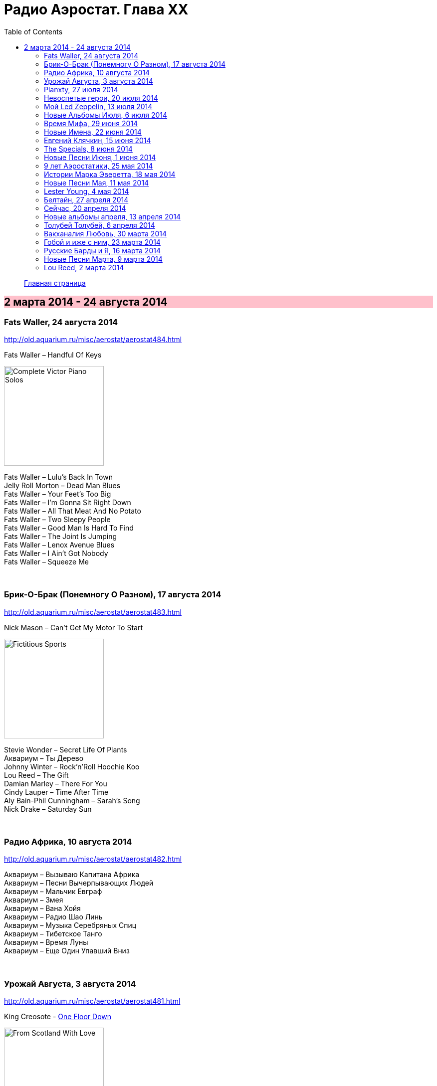 = Радио Аэростат. Глава XX
:toc: left

> link:aerostat.html[Главная страница]

== 2 марта 2014 - 24 августа 2014

++++
<style>
h2 {
  background-color: #FFC0CB;
}
h3 {
  clear: both;
}
</style>
++++

=== Fats Waller, 24 августа 2014

<http://old.aquarium.ru/misc/aerostat/aerostat484.html>

.Fats Waller – Handful Of Keys
image:Fats Waller - Complete Victor Piano Solos/cover.jpg[Complete Victor Piano Solos,200,200,role="thumb left"]

[%hardbreaks]
Fats Waller – Lulu's Back In Town
Jelly Roll Morton – Dead Man Blues
Fats Waller – Your Feet's Too Big
Fats Waller – I'm Gonna Sit Right Down
Fats Waller – All That Meat And No Potato
Fats Waller – Two Sleepy People
Fats Waller – Good Man Is Hard To Find
Fats Waller – The Joint Is Jumping
Fats Waller – Lenox Avenue Blues
Fats Waller – I Ain't Got Nobody
Fats Waller – Squeeze Me

++++
<br clear="both">
++++

=== Брик-О-Брак (Понемногу О Разном), 17 августа 2014

<http://old.aquarium.ru/misc/aerostat/aerostat483.html>

.Nick Mason – Can't Get My Motor To Start
image:Nick Mason - Fictitious Sports/cover.jpg[Fictitious Sports,200,200,role="thumb left"]

[%hardbreaks]
Stevie Wonder – Secret Life Of Plants
Аквариум – Ты Дерево
Johnny Winter – Rock'n'Roll Hoochie Koo
Lou Reed – The Gift
Damian Marley – There For You
Cindy Lauper – Time After Time
Aly Bain-Phil Cunningham – Sarah's Song
Nick Drake – Saturday Sun

++++
<br clear="both">
++++

=== Радио Африка, 10 августа 2014

<http://old.aquarium.ru/misc/aerostat/aerostat482.html>

[%hardbreaks]
Аквариум – Вызываю Капитана Африка
Аквариум – Песни Вычерпывающих Людей
Аквариум – Мальчик Евграф
Аквариум – Змея
Аквариум – Вана Хойя
Аквариум – Радио Шао Линь
Аквариум – Музыка Серебряных Спиц
Аквариум – Тибетское Танго
Аквариум – Время Луны
Аквариум – Еще Один Упавший Вниз

++++
<br clear="both">
++++

=== Урожай Августа, 3 августа 2014

<http://old.aquarium.ru/misc/aerostat/aerostat481.html>

.King Creosote - link:King%20Creosote/King%20Creosote%202014%20-%20From%20Scotland%20With%20Love/lyrics/scotland.html#__one_floor_down[One Floor Down]
image:King Creosote/King Creosote 2014 - From Scotland With Love/cover.jpg[From Scotland With Love,200,200,role="thumb left"]

.Eno-Hyde – Cells & Bells
image:BRIAN ENO/2014 - High Life - w Karl Hyde/cover.jpg[High Life - w Karl Hyde,200,200,role="thumb left"]

.Richard Thompson – Walking On The Wire
image:RICHARD THOMPSON/1968_2009 - Walking on a Wire/cover.png[Walking on a Wire,200,200,role="thumb left"]

[%hardbreaks]
Mozart – Serenade #13. 3 – Menuett
Sinead O'Connor – Dense Water, Deeper Down
5 Seconds Of Summer – Don't Stop
Andrew Bird – Far From Any Road
OOIOO – Gamel Ninna Yama
Kip Moore – Somethin' Bout The Truck

++++
<br clear="both">
++++

=== Planxty, 27 июля 2014

<http://old.aquarium.ru/misc/aerostat/aerostat480.html>

.Planxty – Johnny Cope
image:PLANXTY/Planxty 1974 - Cold Blow and the Rainy Night/cover.jpg[Cold Blow and the Rainy Night,200,200,role="thumb left"]

.Planxty – Sweet Thames Flow Softly
image:PLANXTY/Planxty 1973 - Planxty/cover.jpg[Planxty,200,200,role="thumb left"]

.Planxty – Hewlett
image:PLANXTY/Planxty 1973 - The Well Below The Valley/cover.jpg[The Well Below The Valley,200,200,role="thumb left"]

.Planxty – The Irish Marche
image:PLANXTY/Words and Music/cover.jpg[Words and Music,200,200,role="thumb left"]

++++
<br clear="both">
++++

[%hardbreaks]
Planxty – Out On The Ocean/Toicfaidh Tu Abhaile
Planxty – Dennis Murphy's Polka
Planxty – The Jolly Beggar
Planxty – Bean Phaidin
Planxty – True Love Knows No Season

++++
<br clear="both">
++++

=== Невоспетые герои, 20 июля 2014

<http://old.aquarium.ru/misc/aerostat/aerostat479.html>

.Neil Innes – How Sweet To Be An Idiot
image:Neil Innes - How Sweet To Be An Idiot/folder.jpg[How Sweet To Be An Idiot,200,200,role="thumb left"]

.Howlin' Wolf – Spoonful
image:Howlin Wolf - His Best/cover.jpg[His Best,200,200,role="thumb left"]

.Fats Waller – Ain't Misbehaving
image:Fats Waller - Complete Victor Piano Solos/cover.jpg[Complete Victor Piano Solos,200,200,role="thumb left"]

.Nick Mason – Hot River
image:Nick Mason - Fictitious Sports/cover.jpg[Fictitious Sports,200,200,role="thumb left"]

++++
<br clear="both">
++++

[%hardbreaks]
J.S.Bach – English Suite 2.VI
John Sebastian – Rainbows All Over Yb
J.S.Bach – English Suite 1.V
Buzzcocks – Ever Fallen In Love?
Gram Parsons – Brass Buttons
Matia Bazar – Vacanze Romane
J.S.Bach – English Suite 2.VI

++++
<br clear="both">
++++

=== Мой Led Zeppelin, 13 июля 2014

<http://old.aquarium.ru/misc/aerostat/aerostat478.html>

.Led Zeppelin - Houses Of The Holy
image:LED ZEPPELIN/Led Zeppelin - Physical Graffiti/Physical Graffiti.jpg[Physical Graffiti,200,200,role="thumb left"]

.Led Zeppelin – Celebration Day
image:LED ZEPPELIN/Led Zeppelin - III/III.jpg[III,200,200,role="thumb left"]

.Led Zeppelin – Dancing Days
image:LED ZEPPELIN/Led Zeppelin - House Of The Holy/House Of The Holy.jpg[House Of The Holy,200,200,role="thumb left"]

.Led Zeppelin – Good Times Bad Times
image:LED ZEPPELIN/Led Zeppelin - I/Led Zeppelin.jpg[I,200,200,role="thumb left"]

++++
<br clear="both">
++++

[%hardbreaks]
Led Zeppelin – Tangerine
Led Zeppelin – Immigrant
Led Zeppelin – Since I've Been Loving You
Led Zeppelin – In The Light

++++
<br clear="both">
++++

=== Новые Альбомы Июля, 6 июля 2014

<http://old.aquarium.ru/misc/aerostat/aerostat477.html>

.Tom Petty – U Get Me High
image:TOM PETTY/2014 - Hypnotic Eye/Folder.jpg[Hypnotic Eye,200,200,role="thumb left"]

.Robert Plant – Rainbow
image:ROBERT PLANT/2014 - Lullaby and the ceaseless roar/cover.jpg[Lullaby and the ceaseless roar,200,200,role="thumb left"]

[%hardbreaks]
Arthur Brown – Zim Zam Zim
Arthur Brown – The Unknown
Jan Rohrweg – Opening: Dreamland Of Love
R.E.M. – Favourite Writer
9bach – Pa Le?
Led Zeppelin – Key To The Highway
Leisure Society – Colombia
R.E.M. – Yellow River

++++
<br clear="both">
++++

=== Время Мифа, 29 июня 2014

<http://old.aquarium.ru/misc/aerostat/aerostat476.html>

.Cocteau Twins – Watchlar
image:Cocteau Twins/Cocteau Twins - 1991 CD Single Box Set/Cocteau Twins - 09 Iceblink Luck/covers.jpg[09 Iceblink Luck,200,200,role="thumb left"]

.Jethro Tull - link:JETHRO%20TULL/Jethro%20Tull%20-%20Heavy%20Horses/lyrics/horses.html#_acres_wild[Acres Wild]
image:JETHRO TULL/Jethro Tull - Heavy Horses/cover.jpg[Heavy Horses,200,200,role="thumb left"]

.Beatles - link:THE%20BEATLES/1966%20-%20Revolver/lyrics/revolver.html#_here_there_and_everywhere[Here There And Everywhere]
image:THE BEATLES/1966 - Revolver/cover.jpg[Revolver,200,200,role="thumb left"]

[%hardbreaks]
Rolling Stones – 2000 Light Years From Home
Buxtehude – Toccata In G Major
Paul McCartney – Cafe On The Left Banke
Idle Race – The End Of The Road
Jimi Hendrix – Bold As Love
Robin Laing – Summer Of '46
Jethro Tull – Look Into The Sun

++++
<br clear="both">
++++

=== Новые Имена, 22 июня 2014

<http://old.aquarium.ru/misc/aerostat/aerostat475.html>

[%hardbreaks]
Bombay Bicycle Club – Feel
St. Vincent – Cruel
Burial – Forgive
Sleaford Mods – 14 Day Court
Julie Fowlis – Smeorath Chlann
Malawi Mouse Boys – Ndiyamika
Elizabeth Fraser – At Last I'm Free
Riviere Noir – Bate Longe
Malawi Mouse Boys – Machimo Anga Ngambir

++++
<br clear="both">
++++

=== Евгений Клячкин, 15 июня 2014

<http://old.aquarium.ru/misc/aerostat/aerostat474.html>

[%hardbreaks]
Евгений Клячкин – Не Гляди Назад, Не Гляди
Евгений Клячкин – Сигаретой Опиши Колечко
Евгений Клячкин – Cидишь Беременная Бледная
Евгений Клячкин – Псков
Евгений Клячкин – Поиски Тепла
Евгений Клячкин – Песня О Правах
Евгений Клячкин – Мелодия В Ритме Лодки
Евгений Клячкин – Романс Князя Мышкина
Евгений Клячкин – Письма Римскому Другу
Евгений Клячкин – Романс Черта
Евгений Клячкин – Прощание
Евгений Клячкин – Зимний Сон

++++
<br clear="both">
++++

=== The Specials, 8 июня 2014

<http://old.aquarium.ru/misc/aerostat/aerostat473.html>

.The Specials - link:Specials%20-%20Encore%20(Deluxe)/lyrics/encore.html#_gangsters[Gangsters]
image:Specials - Encore (Deluxe)/cover.jpg[Encore (Deluxe),200,200,role="thumb left"]

[%hardbreaks]
The Specials – (Dawning Of A) New Era
The Specials – Too Much Too Young
The Specials – Hey Little Rich Girl
The Specials – International Jet Set
The Specials – Ghost Town
The Specials – You're Wondering Now
The Specials – Blank Expression
The Specials – A Message To You Rudy
The Specials – Enjoy Yourself

++++
<br clear="both">
++++

=== Новые Песни Июня, 1 июня 2014

<http://old.aquarium.ru/misc/aerostat/aerostat472.html>

.Morrissey – World Peace Is None Of Your Business
image:MORRISSEY/2014 - World Peace Is None Of Your Business/cover.jpg[World Peace Is None Of Your Business,200,200,role="thumb left"]

.Specials – Friday Night Saturday Morning
image:Specials - Encore (Deluxe)/cover.jpg[Encore (Deluxe),200,200,role="thumb left"]

.Anoushka Shankar – River Pulse
image:Anoushka Shankar - Traces of You/Cover.jpg[Traces of You,200,200,role="thumb left"]

[%hardbreaks]
Chrissie Hynde – Dark Sunglasses
Anoushka Shankar – Fathers
Eno/Hyde – Daddy's Car
Carlene Carter – Little Black Train
Lee Perry – Copy This And Copy That
Tune-Yards – Water Fountain
БГ – Поутру В Поле

++++
<br clear="both">
++++

=== 9 лет Аэростатики, 25 мая 2014

<http://old.aquarium.ru/misc/aerostat/aerostat471.html>

.Jethro Tull – Reasons For Waiting
image:JETHRO TULL/Jethro Tull - Stand Up/cover.jpg[Stand Up,200,200,role="thumb left"]

.Mary Hopkin – Sparrow
image:MARY HOPKIN/Mary Hopkin - Those Were The Days/cover.jpg[Those Were The Days,200,200,role="thumb left"]

.George Harrison – Life Itself
image:GEORGE HARRISON/George Harrison - Somewhere In England/cover.jpg[Somewhere In England,200,200,role="thumb left"]

.Red Hot Chili Peppers – Someone
image:RED HOT CHILI PEPPERS/Red Hot Chilli Peppers - Unpublished Songs/cover.jpg[Unpublished Songs,200,200,role="thumb left"]

++++
<br clear="both">
++++

[%hardbreaks]
Manfred Mann – My Name Is Jack
Eric Burdon – Orange And Red Beams
Van Morrison – Into The Mystic
Cure – Friday I'm In Love
Jeff Lynne – Blown Away
Debussy – Clair De Lune

++++
<br clear="both">
++++

=== Истории Марка Эверетта, 18 мая 2014

<http://old.aquarium.ru/misc/aerostat/aerostat470.html>

[%hardbreaks]
Eels – Where I'm At
Eels – Parallels
Eels – Lockdown Hurricane
Eels – Series Of Misunderstandings
Eels – A Swallow In The Sun
Eels – Kindred Spirits
Eels – Dead Reckoning
Eels – Agatha Chang
Eels – Gentlemen's Choice
Eels – Where I'm From
Eels – Answers
Eels – Where I'm Going

++++
<br clear="both">
++++

=== Новые Песни Мая, 11 мая 2014

<http://old.aquarium.ru/misc/aerostat/aerostat469.html>

[%hardbreaks]
Ziggy Marley – I Get Up
Jack White – Lazaretto
Ian Anderson – Heavy Metals
Woods – Twin Steps
William S. Burroughs – Virus B-23
Jesca Hoop – Tulip (Undressed)
Toumani-Sidki Diabate – Rachid Ouiguini
Liars – Mask Maker
Johnny Cash – Out Among The Stars
Ziggy Marley – Fly Rasta

++++
<br clear="both">
++++

=== Lester Young, 4 мая 2014

<http://old.aquarium.ru/misc/aerostat/aerostat468.html>

[%hardbreaks]
Lester Young – Ad Lib Blues
Lester Young – I Can't Get Started
Lester Young – Almost Like Being In Love
Lester Young – Come Rain Or Come Shine
Lester Young – Prisoner Of Love
Lester Young – Who Wants Love?
Lester Young – On The Sunny Side Of The Street
Lester Young – Stardust
Lester Young – These Foolish Thing
Lester Young – On The Sunny Side Of The Street

++++
<br clear="both">
++++

=== Белтайн, 27 апреля 2014

<http://old.aquarium.ru/misc/aerostat/aerostat467.html>

[%hardbreaks]
Barleyjuice – Fiddlers Green
David Munroe/Early Music – Faerie Round
Steeleye Span – Weary Cutters
Martyn Bennett – The Magic Flute
Hedningarna – Tappmarschen
Joemy Wilson – The Ash Grove
Lunasa – Autumn Child
Robin Williamson – Road The Gypsies Go
Robin Laing – The Unquiet Grave
Richard Thompson/Phil Pickett – Short
Andy M. Stewart – Heart Of The Home

++++
<br clear="both">
++++

=== Сейчас, 20 апреля 2014

<http://old.aquarium.ru/misc/aerostat/aerostat466.html>

[%hardbreaks]
Charpantier – Te Deum
Donovan – Oh Gosh
R.E.M. – Make It All Okay
Paisible – Sonata In D. Allegro
Radik Tyulush – Solchur Suurum
David Bowie – Time
John Martyn – Sweet Little Mystery
J.S. Bach – Piano Concerto #2
Paul McCartney – This One
Weepies – All That Beauty 

++++
<br clear="both">
++++

=== Новые альбомы апреля, 13 апреля 2014

<http://old.aquarium.ru/misc/aerostat/aerostat465.html>

[%hardbreaks]
Quilt – Eye Of The Pearl
Metronomy – Monstrous
Noah Gundersen – Time Moves Quickly
Elbow – Fly Boy Blue/Lunette
БГ – Голубиное Слово
Jack Bruce – Hidden Cities
Tyrannosaurus Rex – Oh Baby
Daltrey/Johnson – Ice On The Motorway
Stephen Malkmus & The Jicks – Lariat

++++
<br clear="both">
++++

=== Толубей Толубей, 6 апреля 2014

<http://old.aquarium.ru/misc/aerostat/aerostat464.html>

[%hardbreaks]
Jackson Browne – Take It Easy
Skrillex – All Is Fair In Love And Brostep
Frank Zappa – Zombie Woof
Johnny Winter – Rock Me Baby
Eels – Mistakes Of My Youth
Red Hot Chili Peppers – Funny Face
БГ – Пришел Пить Воду
George Harrison – Just For Today

++++
<br clear="both">
++++

=== Вакханалия Любовь, 30 марта 2014

<http://old.aquarium.ru/misc/aerostat/aerostat463.html>

[%hardbreaks]
Bryan Ferry – Sweet And Lovely
Traveling Wilburys – You Took My Breath Away
Cardigans – Beautiful One
Elvis Presley – It's Now Or Never
Rolling Stones – Parachute Woman
Procol Harum – The Rum Tale
Paul Simon – Something So Right
John Renbourne – Bunyan's Hymn
Magnetic Fields – Busby Berkeley Dreams
Jeff Lynne – She
Beatles – All My Loving

++++
<br clear="both">
++++

=== Гобой и иже с ним, 23 марта 2014

<http://old.aquarium.ru/misc/aerostat/aerostat462.html>

[%hardbreaks]
Carl Ditters – Maj
Ustad Bismilla Khan – Dhun
Djivan Gasparyan – Tonight
David Munrow – Paduana From Banchetto
Handel – Oboe Concerto #3 (Largo)
Tanita Tikaram – Twist In My Sobriety
Oregon – Cane Fields
БГ Бэнд – Никита Рязанский
Van Morrison – Got To Go Back
J.S.Bach – Concerto In A Maj For Oboe

++++
<br clear="both">
++++

=== Русские Барды и Я, 16 марта 2014

<http://old.aquarium.ru/misc/aerostat/aerostat461.html>

[%hardbreaks]
Высоцкий – Дела
Высоцкий – Нейтральная Полоса
Окуджава – Песенка Веселого Солдата
Высоцкий – Старый Дом
Кукин – Город
Городницкий – Деревянные Города
Высоцкий – Я Не Люблю
Галич – Красный Треугольник
Окуджава – Ворон
Клячкин – Грустная Песенка О Городских Влюбленных
Клячкин – Ах, Улыбнись
Окуджава – Грузинская Песня
Клячкин – Мокрый Вальс

++++
<br clear="both">
++++

=== Новые Песни Марта, 9 марта 2014

<http://old.aquarium.ru/misc/aerostat/aerostat460.html>

.Villagers – Occupy Your Mind
image:VILLAGERS/Villagers/cover.jpg[Villagers,200,200,role="thumb left"]

.Krishna Das – 4 Am Hanuman Chalisa
image:Krishna Das - Kirtan Wallah/cover.jpg[Kirtan Wallah,200,200,role="thumb left"]

[%hardbreaks]
Penguin Cafe – Radio Bemba
Snowbird – All Wishes Are Ghosts
Catrin Finch/Seckou Keita – Bamba
Сплин – Мысль
Get The Blessing – Viking Death Moped
Sheryl Crow – Easy

++++
<br clear="both">
++++

=== Lou Reed, 2 марта 2014

<http://old.aquarium.ru/misc/aerostat/aerostat459.html>

[%hardbreaks]
Lou Reed – Vicious
Lou Reed – Venus In Furs
Lou Reed – Waiting For My Man
Lou Reed – Walk On The Wild Side
Lou Reed – Man Of Good Fortune
Lou Reed – Metal Machine Music Pt.1
Lou Reed – How Do You Think It Feels?
Lou Reed – Dirty Blvd
Lou Reed – Caroline Says
Lou Reed – Goodnight Ladies